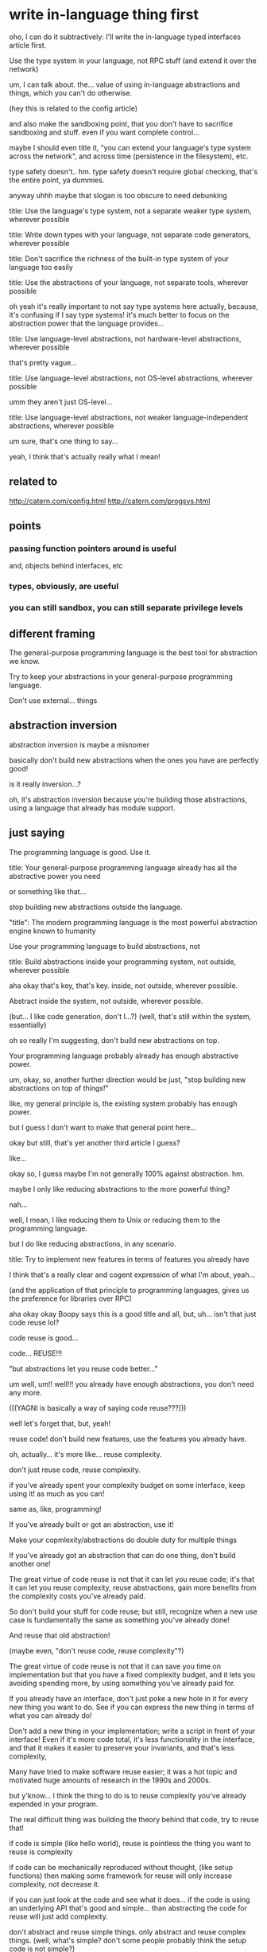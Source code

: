 * write in-language thing first
oho, I can do it subtractively:
I'll write the in-language typed interfaces article first.

Use the type system in your language, not RPC stuff
(and extend it over the network)


um, I can talk about. the...
value of using in-language abstractions and things, which you can't do otherwise.

(hey this is related to the config article)

and also make the sandboxing point, that you don't have to sacrifice sandboxing and stuff.
even if you want complete control...

maybe I should even title it, "you can extend your language's type system across the network",
and across time (persistence in the filesystem), etc.

type safety doesn't.. hm.
type safety doesn't require global checking, that's the entire point, ya dummies.

anyway uhhh maybe that slogan is too obscure to need debunking

title: Use the language's type system, not a separate weaker type system, wherever possible

title: Write down types with your language, not separate code generators, wherever possible

title: Don't sacrifice the richness of the built-in type system of your language too easily


title: Use the abstractions of your language, not separate tools, wherever possible

oh yeah it's really important to not say type systems here actually,
because, it's confusing if I say type systems!
it's much better to focus on the abstraction power that the language provides...

title: Use language-level abstractions, not hardware-level abstractions, wherever possible

that's pretty vague...

title: Use language-level abstractions, not OS-level abstractions, wherever possible

umm they aren't just OS-level...

title: Use language-level abstractions, not weaker language-independent abstractions, wherever possible

um sure, that's one thing to say...

yeah, I think that's actually really what I mean!
** related to
http://catern.com/config.html
http://catern.com/progsys.html
** points
*** passing function pointers around is useful
and, objects behind interfaces, etc
*** types, obviously, are useful
*** you can still sandbox, you can still separate privilege levels
** different framing
The general-purpose programming language is the best tool for abstraction we know.

Try to keep your abstractions in your general-purpose programming language.

Don't use external... things
** abstraction inversion
abstraction inversion is maybe a misnomer

basically don't build new abstractions when the ones you have are perfectly good!

is it really inversion...?

oh, it's abstraction inversion because you're building those abstractions,
using a language that already has module support.
** just saying
The programming language is good. Use it.

title: Your general-purpose programming language already has all the abstractive power you need

or something like that...

stop building new abstractions outside the language.


"title": The modern programming language is the most powerful abstraction engine known to humanity

Use your programming language to build abstractions, not 

title: Build abstractions inside your programming system, not outside, wherever possible

aha okay that's key, that's key. inside, not outside, wherever possible.

Abstract inside the system, not outside, wherever possible.

(but... I like code generation, don't I...?)
(well, that's still within the system, essentially)

oh so really I'm suggesting, don't build new abstractions on top.

Your programming language probably already has enough abstractive power.

um, okay, so, another further direction would be just,
"stop building new abstractions on top of things!"

like, my general principle is,
the existing system probably has enough power.

but I guess I don't want to make that general point here...

okay but still, that's yet another third article I guess?

like...

okay so, I guess maybe I'm not generally 100% against abstraction. hm.

maybe I only like reducing abstractions to the more powerful thing?

nah...

well, I mean, I like reducing them to Unix or reducing them to the programming language.

but I do like reducing abstractions, in any scenario.

title: Try to implement new features in terms of features you already have

I think that's a really clear and cogent expression of what I'm about, yeah...

(and the application of that principle to programming languages, gives us the preference for libraries over RPC)

aha okay okay Boopy says this is a good title and all, but, uh...
isn't that just code reuse lol?

code reuse is good...

code... REUSE!!!

"but abstractions let you reuse code better..."

um well, um!! well!!! you already have enough abstractions, you don't need any more.

(((YAGNI is basically a way of saying code reuse???)))

well let's forget that, but, yeah!

reuse code!
don't build new features, use the features you already have.

oh, actually... it's more like...
reuse complexity.

don't just reuse code, reuse complexity.

if you've already spent your complexity budget on some interface,
keep using it! as much as you can!

same as, like, programming!

If you've already built or got an abstraction, use it!

Make your copmlexity/abstractions do double duty for multiple things

If you've already got an abstraction that can do one thing, don't build another one!

The great virtue of code reuse is not that it can let you reuse code;
it's that it can let you reuse complexity, reuse abstractions,
gain more benefits from the complexity costs you've already paid.

So don't build your stuff for code reuse;
but still, recognize when a new use case is fundamentally the same as something you've already done!

And reuse that old abstraction!

(maybe even, "don't reuse code, reuse complexity"?)

The great virtue of code reuse is not that it can save you time on implementation
but that you have a fixed complexity budget,
and it lets you avoiding spending more,
by using something you've already paid for.


If you already have an interface,
don't just poke a new hole in it for every new thing you want to do.
See if you can express the new thing in terms of what you can already do!

Don't add a new thing in your implementation;
write a script in front of your interface!
Even if it's more code total,
it's less functionality in the interface,
and that it makes it easier to preserve your invariants,
and that's less complexity,

Many have tried to make software reuse easier;
it was a hot topic and motivated huge amounts of research in the 1990s and 2000s.

but y'know...
I think the thing to do is to reuse complexity you've already expended in your program.

The real difficult thing was building the theory behind that code, try to reuse that!

if code is simple (like hello world), reuse is pointless
the thing you want to reuse is complexity

if code can be mechanically reproduced without thought,
(like setup functions)
then making some framework for reuse will only increase complexity, not decrease it.

if you can just look at the code and see what it does...
if the code is using an underlying API that's good and simple...
than abstracting the code for reuse will just add complexity.

don't abstract and reuse simple things.
only abstract and reuse complex things.
(well, what's simple? don't some people probably think the setup code is not simple?)

Don't reuse code, reuse complexity

Or...

Reuse complexity, not code

Complexity reuse, not code reuse

eh still best:

Don't reuse code, reuse complexity

well, a just is good...

Don't just reuse code, reuse complexity

anyway!
** most complexity is in the interfaces
uhhh I'm not sure I believe that,
I could have some code with a "do it!" interface that just does everything.
** points
*** opening
The great virtue of code reuse is not that it can save you time on implementation
but that you have a fixed complexity budget,
and it lets you avoiding spending more,
by using something you've already paid for.
*** abstraction inversion
*** relationship of "YAGNI" and "do the simplest thing that works" with this
 well...

 yeah, basically I regard that as saying that,
 the code you're writing isn't complex.
 it's using complex abstractions which already exist to make things easier.

 to make a new abstraction to write your code on top of,
 would be spending complexity,
 and it's not likely that the way you're spending that complexity will be better than the existing APIs.
 By using those existing APIs, you're saving your complexity budget.

 Sometimes it can be useful,
 but most of the time it's misguided.
*** simple code doesn't need to be reused
*** programming languages and operating systems
** shower musings
it may be more code but it's less complexity

you might have to change abstractions in a way that seems unrelated to your goal

two of the biggest and most complex abstractions are the programming language and the operation system

If we only cared about reusing code, we'd be indifferent to whether new code was written inside or outside the interface
** um
If you can make a small tweak to an existing interface...

that's not always necessarily good.
sometimes it's preferable to build a whole new interface!

maybe I should be concrete...
** basic-sounding paragraphs
# these two paragraphs are very basic stuff.
# maybe I shouldn't write these...
# I want to focus more on, how you should reuse the hard task of building an abstraction that works!
Prefer to write more code outside the interface,
than to write less code inside the implementation of the interface.
If we only cared about reusing code,
we'd be indifferent to whether we are inside or outside.
But code which is inside an interface,
and needs to maintain the invariants of that interface,
is more complex than code which is outside the interface.

If you must change the interface,
prefer to make a smaller change than a larger one.
If you embrace writing code outside the interface,
the change you might make to the interface may seem entirely unrelated to your goal;
it may be the last required feature to perform some task entirely outside the interface.
And adding that one small feature to the interface may be less complex
than achieving your entire goal inside the interface.
** better framing
If you can express a problem in terms of an existing abstraction,
you'll save a lot of effort.
you might write more code,
but the code will be less complex,
because you'll be reusing the complexity that went into the existing abstraction.

two of the most powerful existing abstractions
are the programming language and the operating system.
** use programming languages/OS as example
nice, nice idea, that can be my example, yes.
** stray paragraphs
*** 
If you can reduce your problem to an interaction purely in terms of these existing abstractions,
you'll save a great deal of complexity.
Even if you add a small additional abstraction
on top of what's already available in the platform,
you'll save complexity.
** post
title: Don't just reuse code, reuse complexity

# clumsy phrasing?
The real advantage of "code reuse" is not writing less code.
It's saving your complexity budget.
If you can reuse an abstraction for a new purpose,
you don't have to pay the complexity budget of creating a new abstraction.

If you can express a problem in terms of an existing abstraction,
you'll save a lot of effort.
You might write more code,
but the code will be less complex,
because you'll be reusing the complexity that went into the existing abstraction.
# note about adding additional abstractions/complexity on top?
# incrementally instead of building something totally new?
# I can put that afterwards, I guess?

You might be tempted to build a new abstraction on top;
or to discard the abstraction and modify the internals directly.
Those are easy in the short term,
but hard in the long term,
because they increase the complexity of your system.
If you can express something in terms of what's already supported,
you'll win out.

There's an issue sometimes called "abstraction inversion".
Abstraction inversion is what happens when you build a new abstraction
on top of an existing abstraction,
but your new abstraction is less powerful than the existing one.
Then you've added more complexity to the system.
That complexity might be worth it - if you're going to use your new abstraction a lot.
You can't know that up front.
By using the existing APIs,
you're saving your complexity budget until you really need it.

for the benefit of 
instead of reusing

but the best way is to perform the twisty thinking require
is to 
or to extend the 
The thinking required 
For example,
if an interface supports a certain operation,

Two of the biggest and most complex abstractions you have available
are the general-purpose programming language you're writing,
and the operating system you're running on.
You can't get rid of them;
so, instead, use them!

Many higher-level abstractions have been created on top or alongside these existing abstractions.
But these don't remove the underlying complexity;
they just add more,
to make certain things easier and make other things harder.

There are many ways to reuse the abstractions



In particular, many abstractions have been created for modularity outside a programming language,
But these are sacrificing an opportunity to reuse complexity:
Most general-purpose programming languages already have lots of support for modular programming built in.



You may still need to change the interface to achieve your goal.

you might be able to make a small change to the interface,
and write most of the code outside the interface,
rather than make a big change to the interface and 
** argh
it's really so simple what I want to express!

I just want to say,
use the abstractions you already have!

um.
is that what I want to say?

okay, let's try again.

I really just want to say:
you have...


okay and one of these things is like,
keeping the abstraction close to what you already have.

(libposdelta? was it successful? mmmm well...)


use what you already have! come on! that's the core!

Use the abstractions you already have.
Don't write new abstractions.
Don't write new abstractions.
Don't write new abstractions.

The reason you can get away with not writing new abstractions,
the reason "you ain't gonna need it" is such good advice,
the reason you should do the simplest thing that works,
is because you're building on a tower of abstractions that already are high quality and have stood the test of time.

When you make new components,
make them within the abstractions that already exist.

There's two very powerful and widespread abstractions:
The general-purpose programming language you're writing in,
and the operating system you're running on.

You can pick between them based on your taste,
and based on the problem area,
but between them you've got a great deal of abstractive power.

You might not know all the abstractions that your operating system and your programming language provide.
Well, if you don't,
you're even less likely to build something new when you decide to build a new abstraction.

And there's a wealth of other abstractions available;
many projects have come and gone,
and they provide a rich collection of models for almost any problem.
*** hm
is this really the key though?

people already know to use the abstractions they already have, and to not write new ones...

I guess what I'm saying is, build things within those abstractions?
the PL and OS have building blocks for making new abstractions;
use them rather than starting from scratch.

maybe I should have a stack of, like:
your software has existing features - use them!
you have a framework you're building in - use it!
that uses libraries - use them!
that runs on a programming language - use it!
that runs on an OS - use it!

there's lot of abstractions already,
you can use them and solve your new problem within that framework,
rather than by building something new.

the parts of that stack which have stood the test of time are the lowest ones.
those provide abstractions that are widespread and powerful.

you should actually use their power of abstraction,
rather than just treating them as a dumb platform that you build your own new thing on top of.

but yeah...
ummmm so, is it really the key?
as people already know to reuse abstractions, etc.

work *with* the abstractions, not against them!
*** walking notes
Maybe I'm just saying, code/abstraction reuse is easier than you think?

The thing you want to do can be done with the abstractions you already have

People systematically underuse the abstractions they already have

There are more code reuse opportunities than you think

Forget code reuse - spend more time on complexity reuse

Or at least... The abstractions you have are more powerful than you think (but how can I know that?)

Keep your abstractions small and orthogonal? Well a bazillion people have already said that...

Like the CPU isolation thing...

Just think harder about ways to do things without introducing new APIs and new complexity! Blah!

But obviously that's a bit useless as advice.

Maybe this is too general?
I'm saying, use existing abstractions, but that's hard to sustain in general, so maybe I should focus on PL and OS?

Like... What's the issue people had?

I guess... It could be that they are always feeling like it's easier to make a new thing,
than to modify something that exists? Or to use something that exists in a new way?

Stop writing new software, use what you already have, for once!

I mean, that's repeating myself.
But basically, too much fear of changing existing abstractions and too much prioritization of making new things...

You should think harder about reusing existing code...

Well no, again! That is not the issue!

That's part of it, but part of it is also just fear of existing stuff! Fear of changing it!

So, maybe I can say don't fear existing code

Don't fear existing code and existing abstractions - learn them!

Use them! Change them, if necessary!

Determine whether code and its abstractions are high quality or low quality

(Old, widely used, open source) vs (new, rarely used, proprietary or local to one company)

And the ones that are high quality, use them!

Two such ones are the PL and OS

Don't fear existing abstractions; use them!
*** use exisitng code
okay, I like this framing, sure.

don't fear working with existing abstractions.

boopy fears it because he doesn't understand it.
many such cases!

but okay,
this doesn't explain PL.
also kind of doesn't explain OS.

OS, I could say is ignorance.
but people do know PL...

but, if OS is ignorance, it's ignorance of """design patterns""", not APIs (probably)
well, it's partially ignorance of APIs.

is it the same for PL?

okay, so. why don't people learn that they can use PLs for config and surmount these issues?

I guess, they give up too soon? and don't see how a few small additions make it work?

so that's another frame:
people give up too soon when working with existing abstractions

and that means they are reusing less complexity.

boopy says:
it's easier and more fun to write new code than to understand old code.

(or know how to change old code)

but,
it may be more complex in the long term!

but, IMO, it's actually fun to understand (high quality) old code.

and to reduce new features to it.

that's why I do it! it's enjoyable!

to reduce a problem to existing abstractions,
dissolve it entirely to nothing,
it's fun!

it's a mental workout!

now, the code archeaology stuff... that's boring, I guess.

I mean, sometimes there isn't a good introduction to the theory of an abstraction.
and you have to figure it out for yourself.

but the core part? learning a new theory?
and then reducing new work to those theories?

that's fun!

so I mean... programming as theory-building, sure,
but also, programming as theory-reusing:
using existing theories to make a new theory.

yeah...
an important part is to comprehend the theories of the existing code!

there's so much reusable code out there,
we don't need more,
we just need to understand what's already available!

programming as theory building is highly meaningful here, as always.
https://pages.cs.wisc.edu/~remzi/Naur.pdf

anyway. so.

it's fun to understand the theory of existing code.
it allows you to save lots of time.
and also it's your job.

"the difference between good programmers and bad programmers" to be dramatic.
good programmers enjoy learning the theories behind some existing abstraction.
bad programmers do not.

the reason for this classification is that a programmer who does not enjoy learning theories,
will not often do it.

if they don't do it, they won't program using those theories.
if they don't program with those theories, they'll make up new problem-specific theories,
instead of something coherent.
and that will exhaust the complexity budget.
(and exhausting the complexity budget is bad)

so maybe I should just say, "complexity-inducing programmers",
and "not-complexity-inducing programmers".

well, okay, there are other things too... like algorithmists??
and... other people who are tolerant of wading through garbage...

so maybe I shouldn't assert this is the dividing line between good and bad.

anyway, so.

don't fear existing abstractions...

because it's actually fun to learn them

thesis: "It is fun and useful to learn existing abstractions"

ummmm well.
I guess I can't say what's fun for you.
but I think it's fun and useful,
in part because it lets you push out a steady stream of surprisingly good ideas and "counterintuitive" takes.

I mean, this is my "secret technique", really.
if you learn this you will be like me.

Stop being afraid of existing code, and learn it

well, that's a bit weirdly stated.
okay so let's see. can we push this any further?

Learning an existing abstraction's theory... hmm...
well ideally it has docs that explain it, and you can get it with some tinkering,
or by looking at examples or many different explanations from different perspectives,
or by analogizing it to other code, or by having some explain it to you on a whiteboard,
or, or, or...
(worst case you have to synthesize that by exploring the code)

but then...
ok... so...
you need to be able to, I guess... question received wisdom about how the theory can be used.

that's basically all of my stuff...
looking at how the theory can be transposed or reused in unexpected places and ways.

um right so learn new abstractions rather than,
just keep programming on with your basic skill.

You're better off doing this than just trucking along with your existing programming knowledge
and writing new code every time.
*** title attempts
Use old code in strange ways

Use your theories in strange ways

Practice thinking in strange ways
(ugh now this just sounds like "think outside the box")

Reuse code in strange ways

Understand existing abstractions and apply them in new ways

Don't fear existing code (or else)

If you fear existing code, you're going to suffer

If you always fear existing code, you're going to pay the price eventually

If you always fear existing code, you're going to suffer eventually

Fearing existing code is expensive

Being afraid of existing code is expensive

If you always fear existing code, you're going to make more complex systems

Fear of existing code leads to overcomplicated new code

Fear of any existing code leads to overcomplicated new code

Always being afraid of existing code leads to overcomplicated new code

The cost of always being afraid of existing code is a more complicated system

Learn existing abstractions or pay the price in complexity

The price of not learning existing abstractions is measured in complexity

If you always build new components instead of reusing old ones, you'll be more complex
(duh...)

Understand existing abstractions, and use them in new ways (or suffer the consequences)

Don't fear existing code

Understanding existing abstractions is important and useful

Everyone fears existing code, but it's important and useful to understand it

Understand the code you have available, and use it

If you always fear existing code, you'll write overcomplicated software

ugh

Write simpler software by reusing existing code
(duh)

Stop writing new code instead of understanding existing code

Understand existing code, don't just avoid it by writing new code

Don't write new code, understand existing code

Save on your complexity budget by... reusing code

Code reuse is good actually, and if you don't do it, you'll suffer

(that one is a fun catchy title, I guess)
(let's write the first sentence and then try for the title...)
*** drafting attempt
If you learn the abstractions provided by existing code,
then you can apply them in new contexts
to reduce difficult problems to trivialities.
This is useful, important, and fun;
that should be
that should be 
**** try 1
Solving every problem by writing all-new code is fun and easy in the short term,
but if you don't make use of the abstractions implemented by existing code,
you're going to make your system more and more complex in the long term.

No-one actually writes "all-new" code, anyway.
You already use a general-purpose programming language and operating system.

The real issue is that you barely know how to use your language and OS.
The same goes for the libraries you use,
and the existing features in your application.
**** okay, try 2
Don't just coast by on basic knowledge of abstractions, learn them deeply!

Learn the abstractions you use deeply, don't just coast by on a surface understanding

Really learn the abstractions you use, don't just coast by on a surface understanding

A surface understanding of the abstractions you use will work in the short term;
you'll write a lot of new and unnecessary code,
because you don't know how to model problems deeply with the abstractions you're using,
but that code will work.
The real problem is in the long term:
All that new code is overcomplicated,
breaking your complexity budget,
because it's not meaningfully using the features of the abstractions,
but instead implements its own new abstraction.

If you're not going to learn the abstractions deeply,
please just shut up and be a code monkey,
and listen to what actually knowledgeable people say,
instead of polluating the air with your ill-informed suggestions.
**** analysis
wait but,
not everyone can learn all the abstractions deeply...

I guess I'm just saying... respect those who do?

and... drive your design with deep knowledge of abstractions?
right... right!

*Someone* needs to understand the old code, and they should be the one setting the design

The person who understands the existing code should set the design for the new code

um, sure?

but I'm talking more broadly, like, about OS and PL abstractions too...

are these really the same things?

I mean... do I expect everyone to learn all these abstractions?

should I not be a little more specific?
or... maybe I do think it's useful to learn as many abstractions deeply as possible

Learn abstractions deeply, as many as you can
(emphasis on deep)

um well I specifically think that OS and PL are important abstractions to learn.

it comes down to, code reuse is good. sometimes.

umm does it?

look, this is just my philosophy

My philosophy: Actually, code reuse is good, not bad

and a separate article "Programming languages are underused"

or... "You should use your programming language more"
or... "General purpose programming languages are the best tool for almost any problem"
they're only not the best tool if you want a more powerful language,
and even then it's not clear. (link to tfs.html)

or, maybe... General-purpose programming languages are The Right Way to solve almost any problem
maybe I should just say, solve it with the general purpose language first, before doing something else.

Maybe even two articles: against microkernels, and, against RPC IDLs.

And then maybe i can organize them on a new section of index, which is just,
Hey the general purpose programming language can do all this stuff!!!! 
Against fancy features and against specialized languages.
In defense of the general purpose programming language.
Actually it's more against, because I'm saying all these other tools are better in-language.

Write modules, not microkernels
Write 

(Rpc, serialization, IDLs, protos, etc...)
(The issue is that there's no cross language type system,
but it's a chicken and egg problem,
because as a result no one is doing things that would require a cross language type system)
Types not protos?
Programs not protos?
Plans... Passing... Parts... Projects...

But really I am saying to write libraries instead of services, too. But saying it as protos is better...

Write interfaces, not protos

Signatures? Not schemas

Write (module) signatures, not (protocol) schemas

Yes, perfect.
so:

Write modules, not microkernels
and
Write signatures, not schemas

ah perfect. now I can, later, whenever,
write a post about my philosophy that code reuse is good actually,
and that one should do it.
*** examples for myself
epoll (like stevenh was convinced to use it for event notification)
bink cancels instead of internal mass canceller
* post idea: read manuals!
  they are good!
  just read them!

  it's yo responsibility to have a toolkit that you understand
  so don't just use a tool and throw it away... I guess...

  should look up how I phrased this in that one comment on HN
** coming back much later
this is related to my point about abstraction.
it's valuable to learn the abstraction you're using! deeply!
reading manuals and learning abstractions;
both of them will help you out!
and they're related, they're both... reuse.
* post idea: abstraction inversions
  (in software engineering)

  and why I don't like them.

  and why I therefore don't like abstraction.

  since it risks building a new feature on top that is like the old feature down below!

  examples:
  interfaces for IO things (io_provider)

  maybe this will be about my interest in... reduction?

  yeah, this would be a good post.
  not about abstraction inversions, but about reduction.

<h2>Permanent project: Reduction of the complex and novel to the simple and familiar</h2>
My overarching interest is in clever ways to reuse existing abstractions,
rather than build new ones.
Put another way,
I'm interested in reducing complex, novel ideas
to simple implementations in terms of simpler, well-known ideas,
without losing any expressivity.
I find such reductions both practically beneficial and intellectually pleasing.
<p>
Of course, I'm certainly not opposed to new ideas.
I just find it especially rewarding when an interesting new idea can be reduced to something we already have,
teaching us a new and valuable technique without requiring us to invest lots of implementation effort.


more generally this is just anti-abstraction I guess.
related is, we already have too much abstraction...
also related is the technical advantages of open source: avoiding abstraction...

a good abstraction is one that will never, ever change...
** a later look
hah okay.
it's not that I don't like abstraction.
it's that I don't like not-reusing.

abstraction inversion is a sign of a lack of reuse!
of course, it's one kind of manifestation of it;
a specific bad thing that can happen.
but tbh I haven't ever seen abstraction inversion be forced on me.

I think it's just lack of reuse.
* drafting attempt
my philosophy:
learn the abstractions you're building on top of.

two are the programming language and the operating system.

I feel that one should learn them and use those abstractions when building new systems,
rather than build entirely novel abstractions using only the bare-minimum Turing-complete portion of the base system.

(hey, maybe I can even put this on index.html.
catern.com could have a top-down design, just like I favor for software...
where I describe my philosophy and two points in that philosophy,
"learn the programming language" and... "learn the operating system"??? maybe not the latter.

yeah I could have like,
here are some applications of learning and applying the abstractions available in the programming language;
you can do away with many other concepts and functions.

and... okay...
why do I care about running distributed software?
well it's a software freedom concern.

*kind of*???

I mean, it's both.
the lambda abstraction thing...
I guess that's also kind of a software freedom concern too;
I'm saying, hey, you don't need this fancy complicated software which is expensive to maintain,
what you have is good enough!

okay...

so from that point of view... both of them are just,
"reduce the cost" approaches.

so, why do I care about reusing existing abstractions?

because that reduces the cost of software which is good for software freedom, I guess.

um, well, not just that, obviously!
that's just one other benefit.

indeed, software freedom is nice just because it gives me lots of quality software!
that's what I said in freedist.html

um...
okay so...

why do I care about making software easier?
well, it's a marketable skill, lol.
and it's intellectually pleasing.

maybe I don't want to say that on index.html tho, heh.

maybe, though. if I can get it short enough...

it's nice to provide constructive proof of my techniques.

um, so, is this really a technique that I've been using forever?
or is it just a adaptation to the proprietary environment of TS?
I mean, what was my motivation for daemon engines?

well, I think obviously I liked daemon engines because,
I reduced a complicated problem to a set of a few known composable components.
which was pleasing.

so, yeah, reduction of problems and reuse of existing things,
that's what I like.

Reduce, reuse, reap the rewards.

(instead of "Reduce, reuse, recycle")


Reduce, reuse, save cycles

Reduce, reuse, repeat

Reduce, reuse, re-something

The last r-word should be something tech-related.

Reduce, reuse, relax

reload?
revolution? revolt?

rhyme

okay well anyway. let's actually write the article

reduce, reuse, write the program!??
* real drafting attempt
I think it's important and useful to learn abstractions deeply.

Then when you encounter a new problem,
you can reduce the problem into a problem that is solvable by those abstractions,
and reuse the existing implementation of those abstractions.
("Reduce, reuse, relax", one might say)

Two of the most useful abstractions to learn deeply are programming languages and operating systems.
Both of them are powerful and long-lived.

Then, to solve a problem,
just think a lot.
And eventually you'll reduce it to an existing solution.

one could argue there's lower abstractions - hardare, etc.
but these are the lowest open source ones,
and therefore the lowest ones that it's wise to build your career on.

ahhh... blahh...

title: Learn existing abstractions and contort your problems to fit

i mean, I do think it's best to contort to try and fit existing abstractions, since you usually can.

but maybe that's also sacrificing full understanding?

It's more important to reuse an existing abstraction than it is to faithfully solve a problem.

title: Reusing abstractions is the most important thing in programming

or...

title: Code reuse is the most important thing in programming

title: Code reuse will (do good thing)

NIH syndrome

reinventing the wheel

I mean, what's the distinction?
** when do I think code reuse is bad and when is it good?
well if the code is bad, don't reuse it
if it's good, reuse it.

things that make it bad: obscurity, not-being-old, being proprietary.

basically...
the first step,
and the only step,
should always be:
how do I reduce this to existing abstractions?
* draft again
The only step in programming is: How do I reduce this problem to existing abstractions?

just keep thinking about that repeatedly.

reducing the problem more is better.

The universal tool in programming: "Reduce the problem to existing abstractions"

My only tool for programming is: reduction

Reduction...

Reduce the problem to existing abstractions

At all times, focus on reducing the problem to existing abstractions.

I have exactly one programming trick: Reduce the problem to existing abstractions

The only programming trick you need: Reduce the problem to existing abstractions

To solve any problem, reduce the problem to existing abstractions

The universal problem solving trick: Reduce the problem to existing abstractions

Code reuse is the most important thing in computer science

Code reuse is not only good, it's the only good thing

The universal programming strategy: Reduce, reuse, relax

(
relax can mean, don't worry about how you haven't exactly solved the problem as you originally understood it.
the problem usually doesn't need to be solved in that form.
it's better to save complexity than to solve the problem exactly.
)

The universal programming trick: Reduce, reuse, relax

ah but it doesn't explain it in the title, I think I can concisely explain it.

Don't just reuse code, reuse abstractions

Reduce the problem to one you know, reuse an existing solution, and relax 

UM that's really really not what I mean though.
reusing an existing solution is counter to my point.

that's code reuse.
that's program reuse.

better, is *abstraction* reuse.

The most important thing in practical programming is abstraction reuse

The most important trick in computer science is reusing abstractions

The most important trick in computer science is to reuse abstractions

Reusing abstractions is the most important trick in computer science

To design a program, first look at how you can reuse existing abstractions

To solve a problem, first look at how you can reuse existing abstractions

To solve a problem, look at how you can reuse existing abstractions

To solve a problem, reuse existing abstractions

To solve a problem, reuse existing abstractions

To solve a problem, reuse what already exists

Reuse is the most important trick in computer science

no, no, but not existing solutions

like, it's key that you learn some good abstractions, and then use them heavily

Learn high-quality abstractions, and then reuse them heavily

hm but this sounds like forcing things through unsuited abstractions just because you know them

Use the right abstraction for the job

um yeah sure but this doesn't say anything about reuse

Learn the right abstraction for the job

hmm better...

Learn the right abstraction for the job

Find the right pre-existing abstraction for the job

um but that sucks...

Use low-level abstractions

i mean I guess that's one point I have...

Don't reuse high-level code, reuse low-level abstractions

umm..

title: The key to programming is reusing the right abstraction

I guess - this ties into believing there are no novel ideas?
like if you try to come up with something new,
you'll make something bad?
everything old is new again?
so read the literature and use what's already there? hmm...
* keep notes
Nothing is new, use old solutions.

Solve your problems starting from the dawn of history

Solve your problems in the lowest-level possible way

Solve problems by starting at the bottom of the abstraction stack

(That's yet another description of my strategy I guess...)

Solve problems with as few layers of abstraction as possible

(Yet another alternative framing...)

Add as little abstraction as possible when solving problems

(The idea being... The big abstractions people use like VMs or whatever, are unnecessary, the base abstractions we have are sufficient)

You already have enough abstraction

You probably already have enough abstraction

We keep piling up abstractions, use the existing ones instead of adding more

Use existing abstractions instead of adding even more

Use (and improve) existing abstractions instead of adding more

Reuse is the most important programmer skill

Knowing when and what to reuse is the most important programmer skill

Appropriate reuse is the most important programmer skill

Programming is 100% code reuse

(Because I want them focused on how they can most effectively reuse existing code...)

Programming is 100% code reuse and always has been

(I say this because we're veering into, ugh we're just gluing stuff together, programming sucks now, territory)

All of programming is reuse

(No it's not)

The most important part of programming is code reuse

Code reuse is good and important and fun

Please, just think about how you could implement this without writing too much code

Please, just think about how you could implement this without adding new abstractions

Learn existing abstractions

Spend more time on reduction

The key to programming is solving new problems with existing abstractions

The key to programming is solving new problems with existing abstractions

I approach problems by trying to reduce them to abstractions I already know

The key to programming is reducing new problems to trivial programs on top of existing abstractions


title: Reduce new problems to trivial programs on top of existing abstractions

Stop writing non-trivial programs, but also stop making new abstractions to make things trivial.

Don't instead:
1. write a complicated program
2. write a new abstraction and a trivial program
3. 


title: The goal of programming is to write trivial programs on top of existing abstractions

title: Don't write complex programs, don't write new abstractions

title: Write simple programs on top of existing abstractions

title: Find simple solutions that use existing abstractions

title: My primary ethos: Find simple solutions that use existing abstractions

title: My trick: Find simple solutions that use existing abstractions

Use existing abstractions to find simple solutions

Use existing abstractions to find simple solutions

Find simple solutions by using existing abstractions

(it's simple in terms of the whole complexity of the system)

Find simpler solutions by using existing abstractions


- read the manual
- reuse existing abstractions
- don't write new abstractions
- don't write new complicated ones


Code reuse is good and people don't spend enough time on it

yeah, let's just say that. fine!

except that's not strong enough, and also implies something different...

actually, I don't know that it does.

"Code reuse" is something that I dislike, because I don't want to write new abstractions;
instead I want to really heavily use the existing abstractions.

Reusing existing code is good and people don't spend enough time on it

Reusing existing code is the most important programmer skill

okay, that feels good.

(except now the concern would be that, this would trigger "programming sucks now" stuff.
but we can caveat that in the article)

mm.

title: Finding new applications for existing code is the most important programmer skill

maybe, maybe.

but, okay, maybe we can open with...

something informal.
* draft
title: Reusing existing code is the most important programmer skill

Wait, wait, isn't code reuse an antipattern?
Doesn't the author of this article know about all the ways code reuse can go wrong?
And how people design with excessive amounts of abstraction,
because they're trying to support code reuse?
And lately, the whole field of programming has been increasingly reduced to mindless glue work,
just plugging together existing things,
in an untterly uninspired way;
surely the author doesn't think mindless glue work is the most important programmer skill?

That's all true, but...
nevertheless, for me, my most successful and interesting programming accomplishments
have been finding new and clever ways to reuse existing abstractions.
And I think more programmers should think hard about how they can reuse existing abstractions!

We might make a (somewhat arbitrary) distinction between reusing *code*,
and reusing *abstractions*.
Reusing code gives us little - it's just code, we can write it ourselves.
But each abstraction in your environment is another added complexity;
to reuse an existing abstraction, then, is to avoid adding more complexity.

And we might also distinguish *writing for reuse*,
from actually *performing reuse*.
Writing for reuse is usually bad - mainly because writing a bunch of code is easy,
but writing a really good abstraction is extremely hard.

And, of course, we probably should reuse *good* code,
not *bad* code.

If you focus on finding good existing abstractions,
and trying to turn each new problem into a trivial program on top of those good existing abstractions...
you'll be successful at minimizing complexity while solving problems, at least in my experience.

Some attributes that suggest an existing abstractions is good:
- Widely used
- Old (like 30 years)
- Open source

Some attributes that suggest an existing abstraction is bad:
- Used by only a small group
- New (like 10 years)
- Proprietary, or otherwise internal to a company

"Widely used", "old" and "open source" all, as it happens,
apply to some of the most important low-level abstractions,
like Linux and most programming languages.
Those are some good abstractions which have been extremely successful.

You should learn those abstractions,
because if you don't,
you'll recreate them.
(Or, possibly, use some else's worse recreation of those abstractions)

Often some people talk about how low-level abstractions are important to learn
for debugging issues and understanding the system;
others counter that low-level abstractions just serve as a form of gatekeeping,
and that it's good to work purely in terms of the top of the abstractive tower.

They're both wrong:
Those low-level abstractions are useful because they provide high-quality abstractions
with lots of features,
and if you don't know about them, you'll spend your complexity budget on recreating them.
They might have some utility for debugging, but that's a minor use;
the real advantage is in actually using them to solve problems.
And it's true that computing has advanced by adding layers and layers of abstraction,
but at some point you need to actually use those abstractions,
not just build new ones on top.

But,
this also applies to less low-level abstractions.

If there's a core of stable operations provide by some service you use,
learn them!
Use them!

If there's some tool you like and use heavily,
read its manual.

All of my interesting programming accomplishments have come because
I knew some high-quality abstraction deeply and came up with some new use for it.
* low level abstractions
some people talking about whether it's valuable for engineers to know low level abstractions;
mostly for the sake of debugging.

but, I say, it's useful because otherwise they'll create new abstractions which duplicate those!
they won't know to reuse them!

like, learning these things, okay there was talk of gatekeeping, but...
if people don't know the fundamental abstractions, they'll recreate them endlessly.

If you don't learn existing abstractions, your software will be overly complex

* "layered abstractions are good" says some
#+begin_quote
Less facetiously: the history of progress in most domains, and
especially computing, is in part a process of building atop successive
layers of abstraction to increase productivity and unlock new
value. Anyone who doesn't see this really hasn't been paying
attention.
#+end_quote

yes, but you need to actually use those abstractions!
not just build a new abstraction layer every time you need a "new" feature;
those features may exist in the abstraction layer below!
* maybe frame it as my advantage?
My advantage is that I have learn existing abstractions enough to reuse them,
instead of recreate them ignorantly.

wait, wait, okay.
it's not code, it's abstractions.
maybe I should say that.

title: Reusing existing abstractions is the most important programmer skill

cuz I don't really care about the code, just the abstraction.
(kind of a weird division but whatever)

and, it's really very personal.
ummm my train of thought was just disturbed by boopy...

abstractions, abstractions, don't care about the code, just the abstraction...

ummmm

and I was thinking about putting it in the life section...

oh and it can be more general than code.
oh! it was relating to those number theory tweets I read.
https://twitter.com/benskuhn/status/1419281153983500290

right like, that's fine.
understanding the abstraction of the results is what I'm promoting;
not understanding the code behind them.

right so it's just a general,
"Learn existing abstractions (but don't bother with their code)"

(I guess?)

right, right.
so like the dives into the implementation of malloc or the shell or operating systems:
not really too necessary.
(well, it's necessary to make you autonomous, but it's not what I'm promoting here)

the detailed study of the abstraction though:
that's good.

title: Learn your tools well, so you can use them

that would tie into something else I frequently say,
which is to read manuals and learn tools deeply.

it's not just tools though... it's also the APIs and software you already have...
but mostly those aren't tools?
well, I guess my point would be to write tools, not big applications.

and to see when an application you have, is actually a tool.

although! it's not just "learn your tools",
it's also, "learn abstractions down the stack from your tools".

so... it's more like...

learn your *available* tools well, so you can use them.

right.

Learn the available tools well, so you can use them

not just the ones you immediately know and use,
but also other ones available like the OS and PL.

But...

I guess I'm suggesting that one should focus on "good" tools, not just the available ones.

Learn good tools well, so you can use them

um, I guess "available" is contained within "good"?

and... I guess if I send this to someone about software, heh,
part of my point is like, hey this is why I prefer open source and stuff,
because that raises the goodness, and so I can learn them well, so then I can use them.

shorten it:

title: Learn good tools

but that's obvious AGAIN. 
everyone says pick good tools,
and everyone says learn them.
there are articles out there (like gwern's) about how to pick good tools.

(I should probably link
https://www.gwern.net/Choosing-Software
in this post)

the real point is more in the direction of...
actually applying those tools? no that's dumb. uh...

if you choose good software,
and then you learn it well,
you'll be able to do things in a much less complex way

title: Choose good tools, learn them well, and you'll have less complexity

except, why will you have less complexity?

if you choose good software,
and then you learn it well,
you'll be able to use it to solve many problems,
without having to add complexity by adding new software (either adopting it or writing it yourself)

um, okay, duh.

but I guess the point is bidirectional:

you should choose good software and learn it because it will give you this benefit.

and,
if you want this benefit (i.e., you're trying to solve a problem with minimal complexity),
you should look for good software and learn it.

that's not exactly bidirectional.
jmaybe I should say it from the benefit first.

title: If you want to solve a problem simply, look for good existing abstractions

oooh I like that one.
it encapsulates my philosophy well, actually.

OK.
I definitely like starting with:
"If you want to solve a problem simply",
or at least "If [x]".
I just need to polish the "then Y" part,
maybe.

it's not just "look for".
it's "look at".
it's "use".

title: If you want to solve a problem simply, reuse existing abstractions

yeah, okay.

that's good, better than "most important programmer skill".
and it's generic, too.

* draft
title: If you want to solve a problem simply, reuse existing abstractions

If you want to solve a problem simply, look at the existing abstractions you have available,
and reduce the problem to a trivial program using one or more of those abstractions.

In this way, you can minimize the additional complexity spent on the problem;
instead, you reuse the complexity already invested in the existing abstractions.

Some abstractions are better than others;
if you prioritize abstractions which are:
- Widely used
- Old (like 30 years)
- Open source
then you're more likely to succeed.

If you know more about an abstraction,
you're more likely to be able to solve a problem in terms of that abstraction.
So you should both
- try to learn abstractions ahead of time in preparation for future problems, and
- while working on a problem, try to learn abstractions that seem likely to help.

Here are some examples of abstractions that you're more likely to succeed with:
- General-purpose programming languages like Rust or Python
- The Linux syscall API
- TCP/IP
- DOM
(shrug?)
